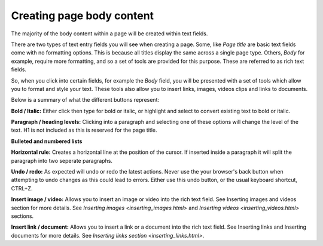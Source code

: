 Creating page body content
~~~~~~~~~~~~~~~~~~~~~~~~~~

The majority of the body content within a page will be created within text fields.

There are two types of text entry fields you will see when creating a page. Some, like *Page title* are basic text fields come with no formatting options. This is because all titles display the same across a single page type. Others, *Body* for example, require more formatting, and so a set of tools are provided for this purpose. These are referred to as rich text fields. 

So, when you click into certain fields, for example the *Body* field, you will be presented with a set of tools which allow you to format and style your text. These tools also allow you to insert links, images, videos clips and links to documents.

.. image:: ../_static/images/screen11_rich_text_field.png

Below is a summary of what the different buttons represent:

.. image:: ../_static/images/screen1101_bold_italic.png

**Bold / Italic:**  Either click then type for bold or italic, or highlight and select to convert existing text to bold or italic.

.. image:: ../_static/images/screen1102_formatting_options.png

**Paragraph / heading levels:**  Clicking into a paragraph and selecting one of these options will change the level of the text. H1 is not included as this is reserved for the page title.

.. image:: ../_static/images/screen1103_lists.png

**Bulleted and numbered lists**

.. image:: ../_static/images/screen1104_horizontal_rule.png

**Horizontal rule:** Creates a horizontal line at the position of the cursor. If inserted inside a paragraph it will split the paragraph into two seperate paragraphs.

.. image:: ../_static/images/screen1105_undo_redo.png

**Undo / redo:** As expected will undo or redo the latest actions. Never use the your browser's back button when attempting to undo changes as this could lead to errors. Either use this undo button, or the usual keyboard shortcut, CTRL+Z.

.. image:: ../_static/images/screen1106_images_videos.png

**Insert image / video:** Allows you to insert an image or video into the rich text field. See Inserting images and videos section for more details. See `Inserting images <inserting_images.html>` and `Inserting videos <inserting_videos.html>` sections.

.. image:: ../_static/images/screen1107_links_docs.png

**Insert link / document:** Allows you to insert a link or a document into the rich text field. See Inserting links and Inserting documents for more details. See `Inserting links section <inserting_links.html>`.
